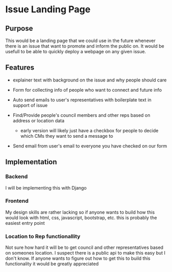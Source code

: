 * Issue Landing Page
 
** Purpose
   This would be a landing page that we could use in the future whenever there
   is an issue that want to promote and inform the public on. It would be
   usefull to be able to quickly deploy a webpage on any given issue.

** Features

   - explainer text with background on the issue and why people should care
     
   - Form for collecting info of people who want to connect and future info

   - Auto send emails to user's representatives with boilerplate text in support
     of issue

   - Find/Provide people's council members and other reps based on address or
     location data

     * early version will likely just have a checkbox for people to decide which
       CMs they want to send a message to

   - Send email from user's email to everyone you have checked on our form
** Implementation

*** Backend
     I will be implementing this with Django

*** Frontend
    My design skills are rather lacking so if anyone wants to build how this
    would look with html, css, javascript, bootstrap, etc. this is probably the
    easiest entry point

*** Location to Rep functionallity
   Not sure how hard it will be to get council and other representatives based
   on someones location. I suspect there is a public api to make this easy but
   I don't know. If anyone wants to figure out how to get this to build this
   functionality it would be greatly appreciated

